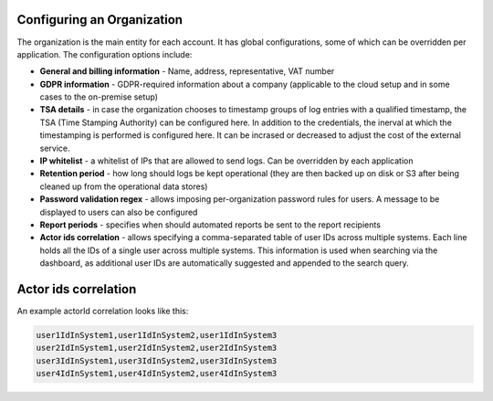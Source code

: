 Configuring an Organization
===========================

The organization is the main entity for each account. It has global configurations, some of which can be overridden per application. The configuration options include:

* **General and billing information** - Name, address, representative, VAT number
* **GDPR information** - GDPR-required information about a company (applicable to the cloud setup and in some cases to the on-premise setup)
* **TSA details** - in case the organization chooses to timestamp groups of log entries with a qualified timestamp, the TSA (Time Stamping Authority) can be configured here. In addition to the credentials, the inerval at which the timestamping is performed is configured here. It can be incrased or decreased to adjust the cost of the external service.
* **IP whitelist** - a whitelist of IPs that are allowed to send logs. Can be overridden by each application
* **Retention period** - how long should logs be kept operational (they are then backed up on disk or S3 after being cleaned up from the operational data stores)
* **Password validation regex** - allows imposing per-organization password rules for users. A message to be displayed to users can also be configured
* **Report periods** - specifies when should automated reports be sent to the report recipients
* **Actor ids correlation** - allows specifying a comma-separated table of user IDs across multiple systems. Each line holds all the IDs of a single user across multiple systems. This information is used when searching via the dashboard, as additional user IDs are automatically suggested and appended to the search query.

Actor ids correlation
=====================
An example actorId correlation looks like this:

.. code:: text

      user1IdInSystem1,user1IdInSystem2,user1IdInSystem3
      user2IdInSystem1,user2IdInSystem2,user2IdInSystem3
      user3IdInSystem1,user3IdInSystem2,user3IdInSystem3
      user4IdInSystem1,user4IdInSystem2,user4IdInSystem3